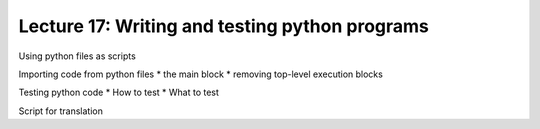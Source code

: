 ================================================
Lecture 17: Writing and testing python programs
================================================

Using python files as scripts

Importing code from python files
* the main block
* removing top-level execution blocks

Testing python code
* How to test
* What to test

Script for translation
